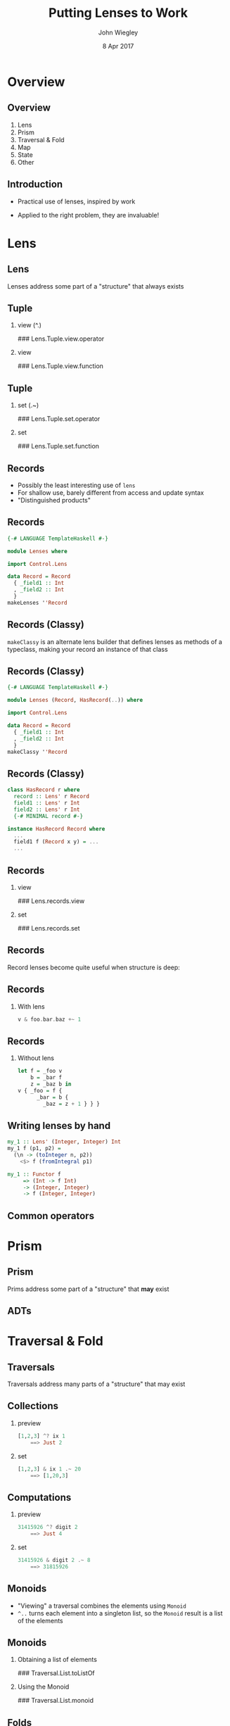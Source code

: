 #+TITLE:  Putting Lenses to Work
#+AUTHOR: John Wiegley
#+EMAIL:  johnw@newartisans.com
#+DATE:   8 Apr 2017

#+DESCRIPTION: A non-theory presentation of using lenses to get stuff done
#+KEYWORDS: lens haskell functional programming
#+LANGUAGE: en

\setbeamertemplate{footline}{}
\setbeamerfont{block body}{size=\small}
\definecolor{orchid}{RGB}{134, 134, 220}
\setbeamercolor{block title}{fg=white,bg=orchid}
\setbeamercolor{bgcolor}{fg=white,bg=blue}

* Overview
** Overview
1. Lens
2. Prism
3. Traversal & Fold
4. Map
5. State
6. Other
** Introduction
- Practical use of lenses, inspired by work

- Applied to the right problem, they are invaluable!
* Lens
** Lens
Lenses address some part of a "structure" that always exists
** Tuple
*** view (^.)
### Lens.Tuple.view.operator
*** view
:PROPERTIES:
:BEAMER_act: <2->
:END:
### Lens.Tuple.view.function
** Tuple
*** set (.~)
### Lens.Tuple.set.operator
*** set
:PROPERTIES:
:BEAMER_act: <2->
:END:
### Lens.Tuple.set.function
** Records
- Possibly the least interesting use of =lens=
- For shallow use, barely different from access and update syntax
- "Distinguished products"
** Records
#+begin_src haskell
{-# LANGUAGE TemplateHaskell #-}

module Lenses where

import Control.Lens

data Record = Record
  { _field1 :: Int
  , _field2 :: Int
  }
makeLenses ''Record
#+end_src
** Records (Classy)
=makeClassy= is an alternate lens builder that defines lenses as methods of a
typeclass, making your record an instance of that class
** Records (Classy)
#+begin_src haskell
{-# LANGUAGE TemplateHaskell #-}

module Lenses (Record, HasRecord(..)) where

import Control.Lens

data Record = Record
  { _field1 :: Int
  , _field2 :: Int
  }
makeClassy ''Record
#+end_src
** Records (Classy)
#+begin_src haskell
class HasRecord r where
  record :: Lens' r Record
  field1 :: Lens' r Int
  field2 :: Lens' r Int
  {-# MINIMAL record #-}

instance HasRecord Record where
  ...
  field1 f (Record x y) = ...
  ...
#+end_src
** Records
*** view
### Lens.records.view
*** set
:PROPERTIES:
:BEAMER_act: <2->
:END:
### Lens.records.set
** Records
Record lenses become quite useful when structure is deep:
** Records
*** With lens
#+begin_src haskell
v & foo.bar.baz +~ 1
#+end_src
** Records
*** Without lens
#+begin_src haskell
let f = _foo v
    b = _bar f
    z = _baz b in
v { _foo = f {
      _bar = b {
        _baz = z + 1 } } }
#+end_src
** Writing lenses by hand
#+begin_src haskell
my_1 :: Lens' (Integer, Integer) Int
my_1 f (p1, p2) =
  (\n -> (toInteger n, p2))
    <$> f (fromIntegral p1)

my_1 :: Functor f
     => (Int -> f Int)
     -> (Integer, Integer)
     -> f (Integer, Integer)
#+end_src
** Common operators
\begin{center}
\begin{tabular}{l|l}
view       & \verb|v ^. l|     \\
set        & \verb|v & l .~ x| \\
(set Just) & \verb|v & l ?~ mx| \\
(incr)     & \verb|v & l +~ n| \\
(decr)     & \verb|v & l -~ n| \\
(append)   & \verb|v & l <>~ x| \\
(apply)    & \verb|v & l %~ f| \\
(applyA)   & \verb|v & l %%~ f|
\end{tabular}
\end{center}
* Prism
** Prism
Prims address some part of a "structure" that *may* exist
** ADTs
* Traversal & Fold
** Traversals
Traversals address many parts of a "structure" that may exist
** Collections
*** preview
#+begin_src haskell
[1,2,3] ^? ix 1
    ==> Just 2
#+end_src
*** set
:PROPERTIES:
:BEAMER_act: <2->
:END:
#+begin_src haskell
[1,2,3] & ix 1 .~ 20
    ==> [1,20,3]
#+end_src
** Computations
*** preview
#+begin_src haskell
31415926 ^? digit 2
    ==> Just 4
#+end_src
*** set
:PROPERTIES:
:BEAMER_act: <2->
:END:
#+begin_src haskell
31415926 & digit 2 .~ 8
    ==> 31815926
#+end_src
** Monoids
- "Viewing" a traversal combines the elements using =Monoid=
- =^..= turns each element into a singleton list, so the =Monoid= result is a
  list of the elements
** Monoids
*** Obtaining a list of elements
### Traversal.List.toListOf
*** Using the Monoid
:PROPERTIES:
:BEAMER_act: <2->
:END:
### Traversal.List.monoid
** Folds
\begin{center}
\small
\begin{tabular}{lll}
\verb|allOf|     & \verb|andOf|       & \verb|anyOf|    \\
\verb|asumOf|    & \verb|concatMapOf| & \verb|concatOf| \\
\verb|elemOf|    & \verb|findMOf|     & \verb|findOf|   \\
\verb|firstOf|   & \verb|foldMapOf|   & \verb|foldOf|   \\
\verb|foldl1Of|  & \verb|foldl1Of'|   & \verb|foldlMOf| \\
\verb|foldlOf|   & \verb|foldlOf'|    & \verb|foldr1Of| \\
\verb|foldr1Of'| & \verb|foldrMOf|    & \verb|foldrOf|
\end{tabular}
\end{center}
** More Folds
\begin{center}
\small
\begin{tabular}{lll}
\verb|foldrOf'|     & \verb|forMOf_|     & \verb|forOf_|    \\
\verb|lastOf|       & \verb|lengthOf|    & \verb|lookupOf|  \\
\verb|mapMOf_|      & \verb|maximumByOf| & \verb|maximumOf| \\
\verb|minimumByOf|  & \verb|minimumOf|   & \verb|msumOf|    \\
\verb|noneOf|       & \verb|notElemOf|   & \verb|notNullOf| \\
\verb|nullOf|       & \verb|orOf|        & \verb|productOf| \\
\verb|sequenceAOf_| & \verb|sequenceOf_| & \verb|sumOf|     \\
\verb|toListOf|     & \verb|traverseOf_| &
\end{tabular}
\end{center}
** Vocabulary review
\begin{center}
\small
\begin{tabular}{l|l|l|l|l}
  \textbf{Class} &
  \textbf{Read} &
  \textbf{Write} &
  \textbf{Count} &
  \textbf{Example} \\ \hline\hline
Getter    & y    &       & 1       & \verb|to f| \\
Lens      & y    & y     & 1       & \verb|_1| \\
Iso       & y    & y     & 1       & \verb|lazy| \\ \hline
Prism     & y?   & y?    & 1?      & \verb|only| \\ \hline
Fold      & y?   &       & 0*      & \verb|folded| \\
Setter    &      & y?    & 0*      & \verb|mapped| \\
Traversal & y?   & y?    & 0*      & \verb|traverse|
\end{tabular}
\end{center}
** Common operators
\begin{center}
\begin{tabular}{l|l}
toListOf & \verb|v ^.. l|    \\
preview  & \verb|v ^? l|     \\
(demand) & \verb|v ^?! l|
\end{tabular}
\end{center}
* Map
** Maps
** at
** non
** failing
* State
** State
*** use
### State.use
*** uses
:PROPERTIES:
:BEAMER_act: <2->
:END:
### State.uses
** State
*** preuse
### State.preuse
*** preuses
:PROPERTIES:
:BEAMER_act: <2->
:END:
### State.preuses
** State
*** set
### State.set
** State
*** over
### State.over
** set (State
*** set (monadic)
### State.setM
** State
*** zoom
### State.zoom
** Lens
*** Multiple set
### State.multi-set-plain
** State
*** Multiple set
### State.multi-set
* Other
** partsOf
** biplate
** Things we didn't cover
\begin{center}
\small
\begin{tabular}{lll}
\verb|ALens|        & \verb|LensLike|   & \verb|Writer|  \\
\verb|lens-action|  & \verb|lens-aeson| & \verb|thyme|    \\
Indexed lenses      & Zippers           & Exceptions      \\
Arrays              & Vectors           & \verb|FilePath| \\
\verb|Numeric.Lens| &                   &
\end{tabular}
\end{center}

* Colophon

#+STARTUP: beamer
#+STARTUP: content fninline hidestars

#+LaTeX_CLASS: beamer
#+LaTeX_CLASS_OPTIONS: [utf8x,notes,17pt]

#+BEAMER_THEME: [height=16mm] Rochester
#+BEAMER_COLOR: seahorse

#+OPTIONS:   H:2 toc:nil

#+BEAMER_HEADER: \setbeamertemplate{navigation symbols}{}
#+BEAMER_HEADER: \usepackage{courier}
#+BEAMER_HEADER: \usepackage{helvet}

#+BEAMER_HEADER: \usepackage{pdfcomment}
#+BEAMER_HEADER: \renewcommand{\note}[1]{\marginnote{\pdfcomment[icon=Note]{#1}}}

#+BEAMER_HEADER: \usepackage{mathtools}
#+BEAMER_HEADER: \SetUnicodeOption{mathletters}
#+BEAMER_HEADER: \DeclareUnicodeCharacter{952}{\theta}

#+BEAMER_HEADER: \usepackage{minted}

# #+name: setup-minted
# #+begin_src emacs-lisp :exports both :results silent
# (setq org-latex-listings 'minted)
# (setq org-latex-minted-options
#       '(("fontsize" "\\footnotesize")
#         ("linenos" "true")))
# #+end_src

#+BEAMER_HEADER: \renewcommand{\arraystretch}{1.2}

#+BEAMER_HEADER: \let\svthefootnote\thefootnote
#+BEAMER_HEADER: \newcommand\blankfootnote[1]{%
#+BEAMER_HEADER:   \let\thefootnote\relax\footnotetext{#1}%
#+BEAMER_HEADER:   \let\thefootnote\svthefootnote%
#+BEAMER_HEADER:   }

#+BEAMER_HEADER: \newcommand{\head}[1]{\begin{center}
#+BEAMER_HEADER: \vspace{13mm}\hspace{-1mm}\Huge{{#1}}
#+BEAMER_HEADER: \end{center}}

#+SELECT_TAGS: export
#+EXCLUDE_TAGS: noexport

#+COLUMNS: %20ITEM %13BEAMER_env(Env) %6BEAMER_envargs(Args) %4BEAMER_col(Col) %7BEAMER_extra(Extra)
